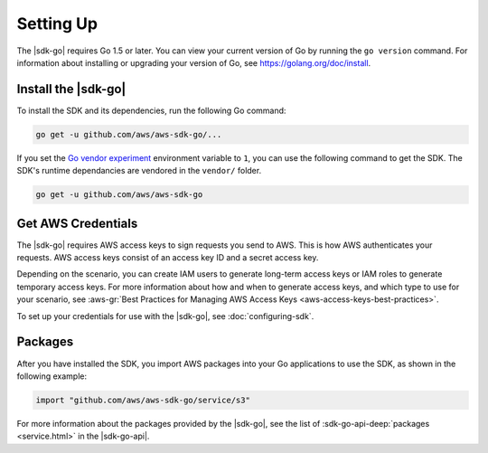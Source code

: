 .. Copyright 2010-2017 Amazon.com, Inc. or its affiliates. All Rights Reserved.

   This work is licensed under a Creative Commons Attribution-NonCommercial-ShareAlike 4.0
   International License (the "License"). You may not use this file except in compliance with the
   License. A copy of the License is located at http://creativecommons.org/licenses/by-nc-sa/4.0/.

   This file is distributed on an "AS IS" BASIS, WITHOUT WARRANTIES OR CONDITIONS OF ANY KIND,
   either express or implied. See the License for the specific language governing permissions and
   limitations under the License.


##########
Setting Up
##########

.. meta::
   :description: Get the latest |sdk-go| and the credentials required to use the SDK.
   :keywords: set up, install, installation

The |sdk-go| requires Go 1.5 or later. You can view your current
version of Go by running the ``go version`` command. For information
about installing or upgrading your version of Go, see
https://golang.org/doc/install.


.. _install_go_sdk:

Install the |sdk-go|
====================

To install the SDK and its dependencies, run the following Go command:

.. code:: sh

    go get -u github.com/aws/aws-sdk-go/...

If you set the `Go vendor
experiment <https://github.com/aws/aws-sdk-go#installing>`__ environment
variable to ``1``, you can use the following command to get the SDK. The
SDK's runtime dependancies are vendored in the ``vendor/`` folder.

.. code:: sh

    go get -u github.com/aws/aws-sdk-go

    
.. _get-aws-credentials:

Get AWS Credentials
===================

The |sdk-go| requires AWS access keys to sign requests you send to
AWS. This is how AWS authenticates your requests. AWS access keys
consist of an access key ID and a secret access key.

Depending on the scenario, you can create IAM users to generate
long-term access keys or IAM roles to generate temporary access keys.
For more information about how and when to generate access keys, and
which type to use for your scenario, see :aws-gr:`Best Practices for Managing 
AWS Access Keys <aws-access-keys-best-practices>`.

To set up your credentials for use with the |sdk-go|, see :doc:`configuring-sdk`.

.. _packages:

Packages
========

After you have installed the SDK, you import AWS packages into your Go
applications to use the SDK, as shown in the following example:

.. code:: go

    import "github.com/aws/aws-sdk-go/service/s3"

For more information about the packages provided by the |sdk-go|,
see the list of :sdk-go-api-deep:`packages <service.html>` in
the |sdk-go-api|.

